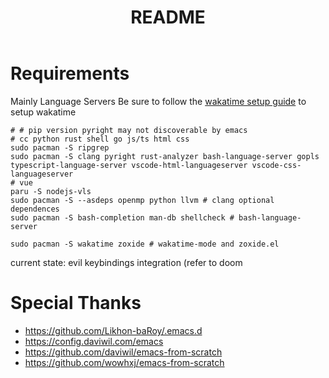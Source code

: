 #+title: README

* Requirements
Mainly Language Servers  
Be sure to follow the [[https://wakatime.com/emacs][wakatime setup guide]] to setup wakatime
#+begin_src shell
  # # pip version pyright may not discoverable by emacs
  # cc python rust shell go js/ts html css
  sudo pacman -S ripgrep
  sudo pacman -S clang pyright rust-analyzer bash-language-server gopls typescript-language-server vscode-html-languageserver vscode-css-languageserver
  # vue
  paru -S nodejs-vls
  sudo pacman -S --asdeps openmp python llvm # clang optional dependences
  sudo pacman -S bash-completion man-db shellcheck # bash-language-server

  sudo pacman -S wakatime zoxide # wakatime-mode and zoxide.el
#+end_src

current state: evil keybindings integration (refer to doom
* Special Thanks
- https://github.com/Likhon-baRoy/.emacs.d
- https://config.daviwil.com/emacs
- https://github.com/daviwil/emacs-from-scratch
- https://github.com/wowhxj/emacs-from-scratch

